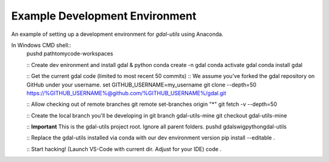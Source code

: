 Example Development Environment
===============================

An example of setting up a development environment for *gdal-utils* using Anaconda.

In Windows CMD shell::
    pushd path\to\my\code-workspaces

    :: Create dev enironment and install gdal & python
    conda create -n gdal
    conda activate gdal
    conda install gdal

    :: Get the current gdal code (limited to most recent 50 commits)
    :: We assume you've forked the gdal repository on GitHub under your username.
    set GITHUB_USERNAME=my_username
    git clone --depth=50 https://%GITHUB_USERNAME%@github.com/%GITHUB_USERNAME%/gdal.git

    :: Allow checking out of remote branches
    git remote set-branches origin "*"
    git fetch -v --depth=50

    :: Create the local branch you'll be developing in
    git branch gdal-utils-mine
    git checkout gdal-utils-mine

    :: **Important** This is the gdal-utils project root. Ignore all parent folders.
    pushd gdal\swig\python\gdal-utils

    :: Replace the gdal-utils installed via conda with our dev environment version
    pip install --editable .

    :: Start hacking! (Launch VS-Code with current dir. Adjust for your IDE)
    code .
